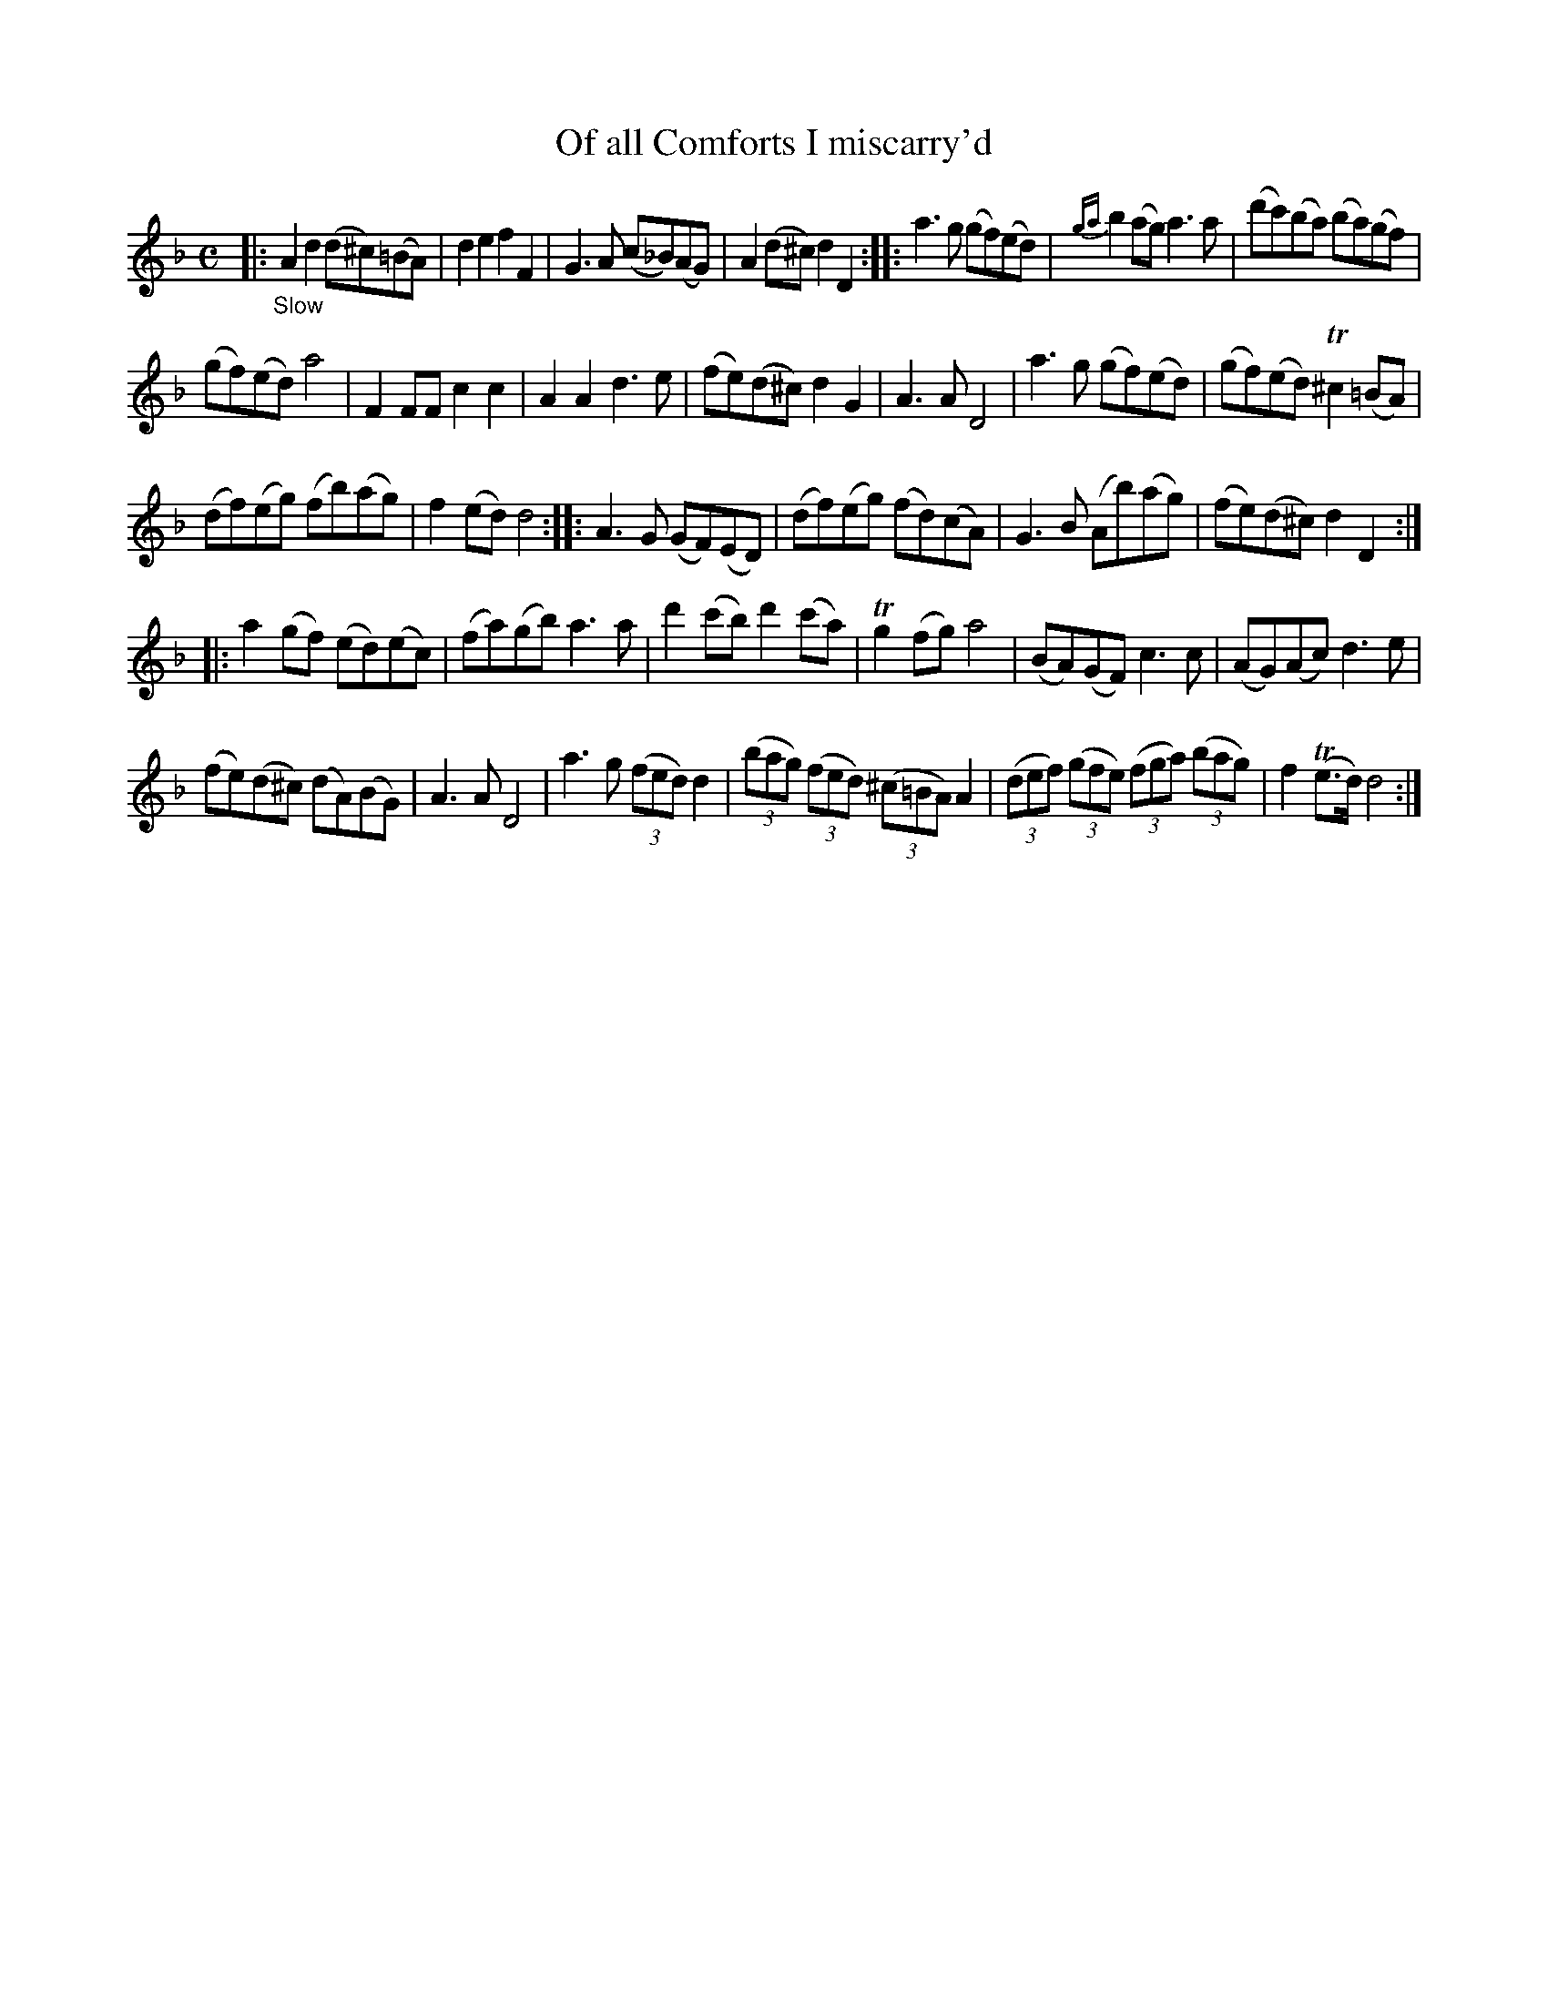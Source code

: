 X: 21471
T: Of all Comforts I miscarry'd
N: The 'I' in the title was 'J'. This was before I and J had stabilized as different letters.
N: The index has a single 'I' section that has a mix of titles starting with I or J.
%R: air
B: James Oswald "The Caledonian Pocket Companion" v.2 p.147 #1
Z: 2018 John Chambers <jc:trillian.mit.edu>
M: C
L: 1/8
K: Dm
|:\
"_Slow"A2d2 (d^c)(=BA) | d2e2 f2F2 |\
G3A (c_B)(AG) | A2(d^c) d2D2 ::\
a3g (gf)(ed) | {ga}b2(ag) a3a |\
(d'c')(ba) (ba)(gf) |
(gf)(ed) a4 |\
F2FF c2c2 | A2A2 d3e |\
(fe)(d^c) d2G2 | A3A D4 |\
a3g (gf)(ed) | (gf)(ed) T^c2(=BA) |
(df)(eg) (fb)(ag) | f2(ed) d4 ::\
A3G (GF)(ED) | (df)(eg) (fd)(cA) |\
G3B (Ab)(ag) | (fe)(d^c) d2D2 :|
|:\
a2(gf) (ed)(ec) | (fa)(gb) a3a |\
d'2(c'b) d'2(c'a) | Tg2(fg) a4 |\
(BA)(GF) c3c | (AG)(Ac) d3e |
(fe)(d^c) (dA)(BG) | A3A D4 |\
a3g (3(fed) d2 | (3(bag) (3(fed) (3(^c=BA) A2 |\
(3(def) (3(gfe) (3(fga) (3(bag) | f2(Te>d) d4 :|
